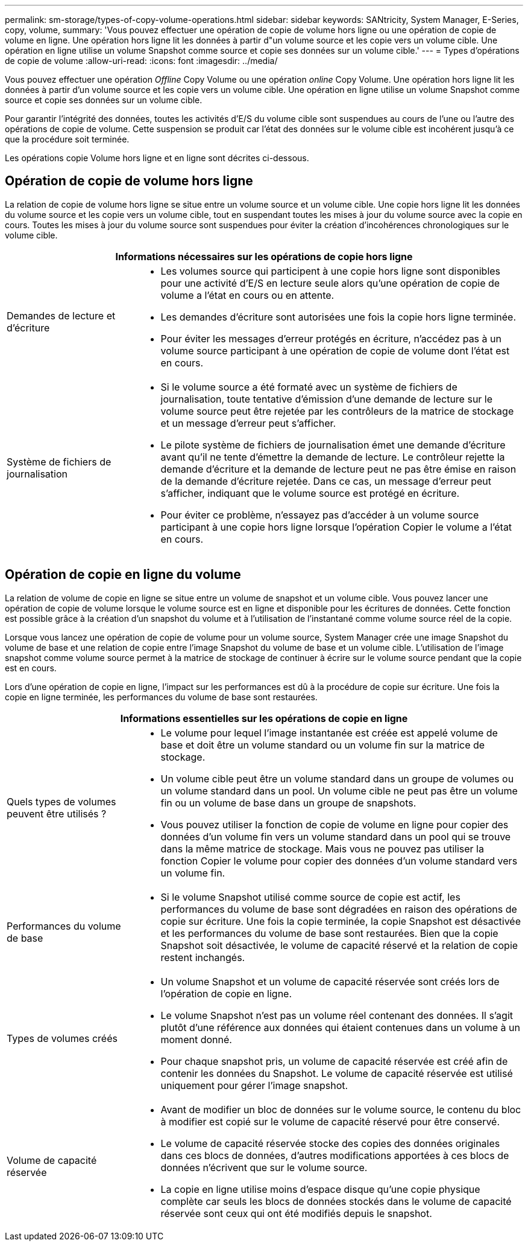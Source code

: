 ---
permalink: sm-storage/types-of-copy-volume-operations.html 
sidebar: sidebar 
keywords: SANtricity, System Manager, E-Series, copy, volume, 
summary: 'Vous pouvez effectuer une opération de copie de volume hors ligne ou une opération de copie de volume en ligne. Une opération hors ligne lit les données à partir d"un volume source et les copie vers un volume cible. Une opération en ligne utilise un volume Snapshot comme source et copie ses données sur un volume cible.' 
---
= Types d'opérations de copie de volume
:allow-uri-read: 
:icons: font
:imagesdir: ../media/


[role="lead"]
Vous pouvez effectuer une opération _Offline_ Copy Volume ou une opération _online_ Copy Volume. Une opération hors ligne lit les données à partir d'un volume source et les copie vers un volume cible. Une opération en ligne utilise un volume Snapshot comme source et copie ses données sur un volume cible.

Pour garantir l'intégrité des données, toutes les activités d'E/S du volume cible sont suspendues au cours de l'une ou l'autre des opérations de copie de volume. Cette suspension se produit car l'état des données sur le volume cible est incohérent jusqu'à ce que la procédure soit terminée.

Les opérations copie Volume hors ligne et en ligne sont décrites ci-dessous.



== Opération de copie de volume hors ligne

La relation de copie de volume hors ligne se situe entre un volume source et un volume cible. Une copie hors ligne lit les données du volume source et les copie vers un volume cible, tout en suspendant toutes les mises à jour du volume source avec la copie en cours. Toutes les mises à jour du volume source sont suspendues pour éviter la création d'incohérences chronologiques sur le volume cible.

[cols="25h,~"]
|===
2+| Informations nécessaires sur les opérations de copie hors ligne 


 a| 
Demandes de lecture et d'écriture
 a| 
* Les volumes source qui participent à une copie hors ligne sont disponibles pour une activité d'E/S en lecture seule alors qu'une opération de copie de volume a l'état en cours ou en attente.
* Les demandes d'écriture sont autorisées une fois la copie hors ligne terminée.
* Pour éviter les messages d'erreur protégés en écriture, n'accédez pas à un volume source participant à une opération de copie de volume dont l'état est en cours.




 a| 
Système de fichiers de journalisation
 a| 
* Si le volume source a été formaté avec un système de fichiers de journalisation, toute tentative d'émission d'une demande de lecture sur le volume source peut être rejetée par les contrôleurs de la matrice de stockage et un message d'erreur peut s'afficher.
* Le pilote système de fichiers de journalisation émet une demande d'écriture avant qu'il ne tente d'émettre la demande de lecture. Le contrôleur rejette la demande d'écriture et la demande de lecture peut ne pas être émise en raison de la demande d'écriture rejetée. Dans ce cas, un message d'erreur peut s'afficher, indiquant que le volume source est protégé en écriture.
* Pour éviter ce problème, n'essayez pas d'accéder à un volume source participant à une copie hors ligne lorsque l'opération Copier le volume a l'état en cours.


|===


== Opération de copie en ligne du volume

La relation de volume de copie en ligne se situe entre un volume de snapshot et un volume cible. Vous pouvez lancer une opération de copie de volume lorsque le volume source est en ligne et disponible pour les écritures de données. Cette fonction est possible grâce à la création d'un snapshot du volume et à l'utilisation de l'instantané comme volume source réel de la copie.

Lorsque vous lancez une opération de copie de volume pour un volume source, System Manager crée une image Snapshot du volume de base et une relation de copie entre l'image Snapshot du volume de base et un volume cible. L'utilisation de l'image snapshot comme volume source permet à la matrice de stockage de continuer à écrire sur le volume source pendant que la copie est en cours.

Lors d'une opération de copie en ligne, l'impact sur les performances est dû à la procédure de copie sur écriture. Une fois la copie en ligne terminée, les performances du volume de base sont restaurées.

[cols="25h,~"]
|===
2+| Informations essentielles sur les opérations de copie en ligne 


 a| 
Quels types de volumes peuvent être utilisés ?
 a| 
* Le volume pour lequel l'image instantanée est créée est appelé volume de base et doit être un volume standard ou un volume fin sur la matrice de stockage.
* Un volume cible peut être un volume standard dans un groupe de volumes ou un volume standard dans un pool. Un volume cible ne peut pas être un volume fin ou un volume de base dans un groupe de snapshots.
* Vous pouvez utiliser la fonction de copie de volume en ligne pour copier des données d'un volume fin vers un volume standard dans un pool qui se trouve dans la même matrice de stockage. Mais vous ne pouvez pas utiliser la fonction Copier le volume pour copier des données d'un volume standard vers un volume fin.




 a| 
Performances du volume de base
 a| 
* Si le volume Snapshot utilisé comme source de copie est actif, les performances du volume de base sont dégradées en raison des opérations de copie sur écriture. Une fois la copie terminée, la copie Snapshot est désactivée et les performances du volume de base sont restaurées. Bien que la copie Snapshot soit désactivée, le volume de capacité réservé et la relation de copie restent inchangés.




 a| 
Types de volumes créés
 a| 
* Un volume Snapshot et un volume de capacité réservée sont créés lors de l'opération de copie en ligne.
* Le volume Snapshot n'est pas un volume réel contenant des données. Il s'agit plutôt d'une référence aux données qui étaient contenues dans un volume à un moment donné.
* Pour chaque snapshot pris, un volume de capacité réservée est créé afin de contenir les données du Snapshot. Le volume de capacité réservée est utilisé uniquement pour gérer l'image snapshot.




 a| 
Volume de capacité réservée
 a| 
* Avant de modifier un bloc de données sur le volume source, le contenu du bloc à modifier est copié sur le volume de capacité réservé pour être conservé.
* Le volume de capacité réservée stocke des copies des données originales dans ces blocs de données, d'autres modifications apportées à ces blocs de données n'écrivent que sur le volume source.
* La copie en ligne utilise moins d'espace disque qu'une copie physique complète car seuls les blocs de données stockés dans le volume de capacité réservée sont ceux qui ont été modifiés depuis le snapshot.


|===